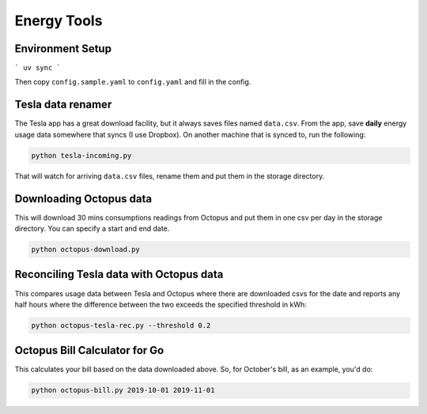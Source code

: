 Energy Tools
============

Environment Setup
-----------------

```
uv sync
```

Then copy ``config.sample.yaml`` to ``config.yaml`` and fill in the config.

Tesla data renamer
------------------

The Tesla app has a great download facility, but it always saves files named ``data.csv``.
From the app, save **daily** energy usage data somewhere that syncs (I use Dropbox).
On another machine that is synced to, run the following:

.. code-block:: bash

  python tesla-incoming.py

That will watch for arriving ``data.csv`` files, rename them and put them in the storage directory.

Downloading Octopus data
------------------------

This will download 30 mins consumptions readings from Octopus and put them in one csv per day
in the storage directory. You can specify a start and end date.

.. code-block:: bash

  python octopus-download.py

Reconciling Tesla data with Octopus data
----------------------------------------

This compares usage data between Tesla and Octopus where there are downloaded csvs for
the date and reports any half hours where the difference between the two exceeds the specified
threshold in kWh:

.. code-block:: bash

  python octopus-tesla-rec.py --threshold 0.2

Octopus Bill Calculator for Go
------------------------------

This calculates your bill based on the data downloaded above. So, for October's bill, as an
example, you'd do:

.. code-block:: bash

  python octopus-bill.py 2019-10-01 2019-11-01
